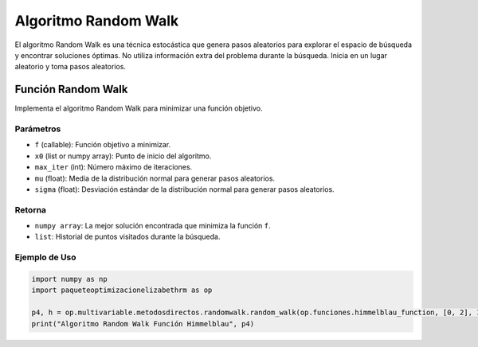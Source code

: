 .. _optimizacioneli-multivariable-random_walk:

Algoritmo Random Walk
=====================

El algoritmo Random Walk es una técnica estocástica que genera pasos aleatorios para explorar el espacio de búsqueda y encontrar soluciones óptimas.
No utiliza información extra del problema durante la búsqueda. Inicia en un lugar aleatorio y toma pasos aleatorios.

Función Random Walk
----------------

Implementa el algoritmo Random Walk para minimizar una función objetivo.

Parámetros
~~~~~~~~~~~
- ``f`` (callable): Función objetivo a minimizar.
- ``x0`` (list or numpy array): Punto de inicio del algoritmo.
- ``max_iter`` (int): Número máximo de iteraciones.
- ``mu`` (float): Media de la distribución normal para generar pasos aleatorios.
- ``sigma`` (float): Desviación estándar de la distribución normal para generar pasos aleatorios.

Retorna
~~~~~~~~~~~
- ``numpy array``: La mejor solución encontrada que minimiza la función ``f``.
- ``list``: Historial de puntos visitados durante la búsqueda.

Ejemplo de Uso
~~~~~~~~~~~

.. code-block:: python

   import numpy as np
   import paqueteoptimizacionelizabethrm as op

   p4, h = op.multivariable.metodosdirectos.randomwalk.random_walk(op.funciones.himmelblau_function, [0, 2], 1000, 0.3, 0.8)
   print("Algoritmo Random Walk Función Himmelblau", p4)